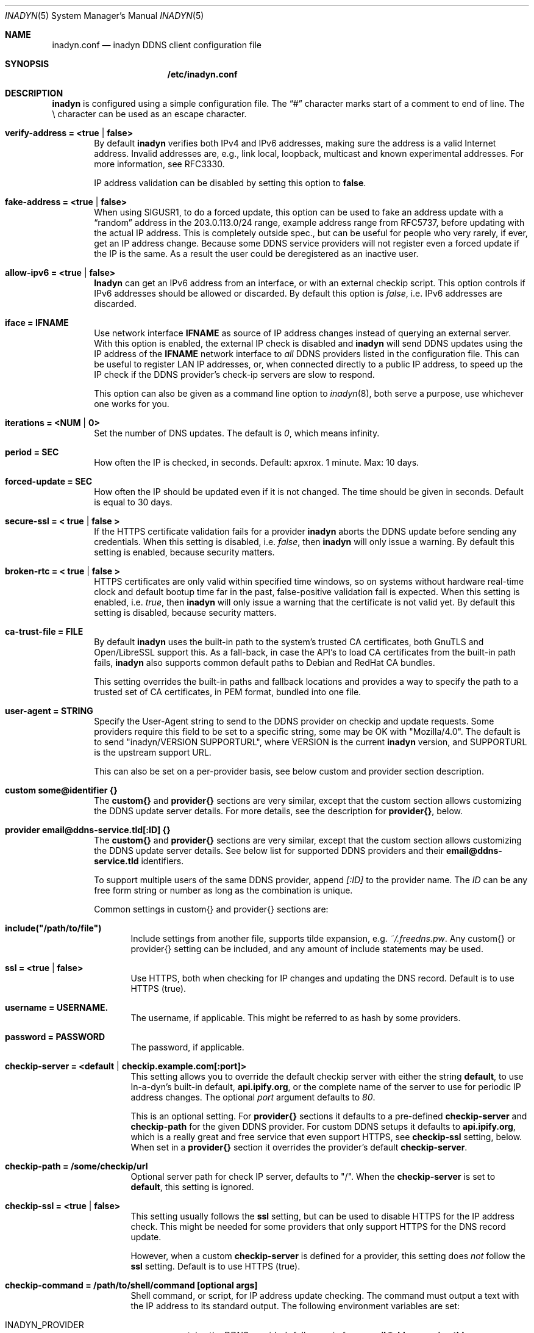 .\"  -*- nroff -*-
.\"
.\" Process this file with
.\" groff -man -Tascii foo.1
.\"
.\" Copyright 2005, by Shaul Karl.
.\" Copyright 2010-2020, by Joachim Wiberg.
.\"
.\" You may modify and distribute this document for any purpose, as
.\" long as this copyright notice remains intact.
.\"
.Dd February 20, 2020
.Dt INADYN 5 SMM
.Os
.Sh NAME
.Nm inadyn.conf
.Nd inadyn DDNS client configuration file
.Sh SYNOPSIS
.Nm /etc/inadyn.conf
.Sh DESCRIPTION
.Nm inadyn
is configured using a simple configuration file.  The
.Dq #\&
character marks start of a comment to end of line.  The \\ character can
be used as an escape character.
.Pp
.Bl -tag -width TERM
.It Cm verify-address = <true | false>
By default
.Nm inadyn
verifies both IPv4 and IPv6 addresses, making sure the address is a
valid Internet address.  Invalid addresses are, e.g., link local,
loopback, multicast and known experimental addresses.  For more
information, see RFC3330.
.Pp
IP address validation can be disabled by setting this option to
.Cm false .
.It Cm fake-address = <true | false>
When using SIGUSR1, to do a forced update, this option can be used to
fake an address update with a
.Dq random
address in the 203.0.113.0/24 range, example address range from RFC5737,
before updating with the actual IP address.  This is completely outside
spec., but can be useful for people who very rarely, if ever, get an IP
address change.  Because some DDNS service providers will not register
even a forced update if the IP is the same.  As a result the user could
be deregistered as an inactive user.
.It Cm allow-ipv6 = <true | false>
.Nm Inadyn
can get an IPv6 address from an interface, or with an external checkip
script.  This option controls if IPv6 addresses should be allowed or
discarded.  By default this option is
.Ar false ,
i.e. IPv6 addresses are discarded.
.It Cm iface = IFNAME
Use network interface
.Nm IFNAME
as source of IP address changes instead of querying an external server.
With this option is enabled, the external IP check is disabled and
.Nm inadyn
will send DDNS updates using the IP address of the
.Nm IFNAME
network interface to
.Em all
DDNS providers listed in the configuration file.  This can be useful to
register LAN IP addresses, or, when connected directly to a public IP
address, to speed up the IP check if the DDNS provider's check-ip
servers are slow to respond.
.Pp
This option can also be given as a command line option to
.Xr inadyn 8 ,
both serve a purpose, use whichever one works for you.
.It Cm iterations = <NUM | 0>
Set the number of DNS updates. The default is
.Ar 0 ,
which means infinity.
.It Cm period = SEC
How often the IP is checked, in seconds. Default: apxrox. 1 minute. Max:
10 days.
.It Cm forced-update = SEC
How often the IP should be updated even if it is not changed. The time
should be given in seconds.  Default is equal to 30 days.
.It Cm secure-ssl = < true | false >
If the HTTPS certificate validation fails for a provider
.Nm inadyn
aborts the DDNS update before sending any credentials.  When this
setting is disabled, i.e.
.Ar false ,
then
.Nm inadyn
will only issue a warning.  By default this setting is enabled, because
security matters.
.It Cm broken-rtc = < true | false >
HTTPS certificates are only valid within specified time windows, so on
systems without hardware real-time clock and default bootup time far in
the past, false-positive validation fail is expected. When this setting
is enabled, i.e.
.Ar true ,
then
.Nm inadyn
will only issue a warning
that the certificate is not valid yet. By default this setting is
disabled, because security matters.
.It Cm ca-trust-file = FILE
By default
.Nm inadyn
uses the built-in path to the system's trusted CA certificates, both
GnuTLS and Open/LibreSSL support this.  As a fall-back, in case the
API's to load CA certificates from the built-in path fails,
.Nm inadyn
also supports common default paths to Debian and RedHat CA bundles.
.Pp
This setting overrides the built-in paths and fallback locations and
provides a way to specify the path to a trusted set of CA certificates,
in PEM format, bundled into one file.
.It Cm user-agent = STRING
Specify the User-Agent string to send to the DDNS provider on checkip
and update requests.  Some providers require this field to be set to a
specific string, some may be OK with "Mozilla/4.0".  The default is to
send "inadyn/VERSION SUPPORTURL", where VERSION is the current
.Nm inadyn
version, and SUPPORTURL is the upstream support URL.
.Pp
This can also be set on a per-provider basis, see below custom and
provider section description.
.It Cm custom some@identifier {}
The
.Cm custom{}
and
.Cm provider{}
sections are very similar, except that the custom section allows
customizing the DDNS update server details.  For more details, see the
description for
.Cm provider{} ,
below.
.It Cm provider email@ddns-service.tld[:ID] {}
The
.Cm custom{}
and
.Cm provider{}
sections are very similar, except that the custom section allows
customizing the DDNS update server details.  See below list for
supported DDNS providers and their
.Cm email@ddns-service.tld
identifiers.
.Pp
To support multiple users of the same DDNS provider, append
.Pa [:ID]
to the provider name.  The
.Pa ID
can be any free form string or number as long as the combination is
unique.
.Pp
Common settings in custom{} and provider{} sections are:
.Pp
.Bl -tag -width TERM
.It Cm include("/path/to/file")
Include settings from another file, supports tilde expansion, e.g.
.Pa ~/.freedns.pw .
Any custom{} or provider{} setting can be included, and any amount of
include statements may be used.
.It Cm ssl = <true | false>
Use HTTPS, both when checking for IP changes and updating the DNS
record.  Default is to use HTTPS (true).
.It Cm username = USERNAME.
The username, if applicable.  This might be referred to as hash by some providers.
.It Cm password = PASSWORD
The password, if applicable.
.It Cm checkip-server = <default | checkip.example.com[:port]>
This setting allows you to override the default checkip server with
either the string
.Cm default ,
to use In-a-dyn's built-in default,
.Cm "api.ipify.org",
or the complete name of the server to use for periodic IP address
changes.  The optional
.Pa port
argument defaults to
.Ar 80 .
.Pp
This is an optional setting.  For
.Cm provider{}
sections it defaults to a pre-defined
.Cm checkip-server
and
.Cm checkip-path
for the given DDNS provider.  For custom DDNS setups it defaults to
.Cm "api.ipify.org" ,
which is a really great and free service that even support HTTPS, see
.Cm checkip-ssl
setting, below.  When set in a
.Cm provider{}
section it overrides the provider's default
.Cm checkip-server .
.It Cm checkip-path = "/some/checkip/url"
Optional server path for check IP server, defaults to "/".  When the
.Cm checkip-server
is set to
.Cm default ,
this setting is ignored.
.It Cm checkip-ssl = <true | false>
This setting usually follows the
.Cm ssl
setting, but can be used to disable HTTPS for the IP address check.
This might be needed for some providers that only support HTTPS for the
DNS record update.
.Pp
However, when a custom
.Cm checkip-server
is defined for a provider, this setting does
.Em not
follow the
.Cm ssl
setting.  Default is to use HTTPS (true).
.It Cm checkip-command = "/path/to/shell/command [optional args]"
Shell command, or script, for IP address update checking.  The command
must output a text with the IP address to its standard output.  The
following environment variables are set:
.Bl -tag -width TERM
.It INADYN_PROVIDER
contains the DDNS provider's full name in form
.Cm email@ddns-service.tld
.It INADYN_USER
contains user's name
.El
.Pp
.Pa Example:
.Bd -unfilled -offset indent
checkip-command = "/sbin/ifconfig eth0 | grep 'inet addr'"
.Ed
.Pp
.Nm Inadyn
will use the first occurrence in the command's output that looks like an
address.  Both IPv4 and IPv6 addresses are supported.
.It Cm hostname = HOSTNAME
.It Cm hostname = { "HOSTNAME1.name.tld", "HOSTNAME2.name.tld" }
Your hostname alias.  To list multiple names, use the second form.
.It Cm user-agent = STRING
Same as the global setting, but only for this provider.  If omitted it
defaults to the global setting, which if unset uses the default
.Nm inadyn
user agent string.  For more information, see above.
.It Cm wildcard = <true | false>
Enable domain name wildcarding of your domain name, for DDNS providers
that support this, e.g. easydns.com and loopia.com.  This means that
anything typed before your hostname, e.g. www. or ftp., is also updated
when your IP changes.  Default: disabled.  For
.Nm inadyn
< 1.96.3 wildcarding was enabled by default.
.It Cm ttl = SEC
Time to live of your domain name.  Only works with supported DDNS providers, e.g. cloudflare.com.
.It Cm proxied = <true | false>
Proxy DNS origin via provider's CDN network.  Only works with supported DDNS providers, e.g. cloudflare.com.  Default: false
.El
.It Cm provider [email@]ddns-service[.tld] {}
Either a unique substring matching the provider, or or one of the exact
matches to the following unique provider names:
.Pp
.Bl -tag -width TERM -compact
.It Cm default@freedns.afraid.org
.Aq https://freedns.afraid.org
.It Cm ipv4@nsupdate.info
.Aq https://nsupdate.info
.It Cm default@duckdns.org
.Aq https://duckdns.org
.It Cm default@freemyip.com
.Aq https://freemyip.com
.It Cm default@loopia.com
.Aq https://www.loopia.com
.It Cm default@dyndns.org
Connect to
.Aq https://www.dyndns.org ,
i.e.,
.Aq https://dyn.com
.It Cm default@noip.com
.Aq https://www.noip.com
.It Cm default@no-ip.com
Handled by
.Cm default@noip.com
plugin.
.It Cm default@easydns.com
.Aq https://www.easydns.com
.It Cm default@dnsomatic.com
.Aq https://www.dnsomatic.com
.It Cm dyndns@he.net
.Aq https://dns.he.net
.It Cm default@tunnelbroker.net
IPv6
.Aq https://www.tunnelbroker.net
by Hurricane Electric.
.It Cm default@sitelutions.com
.Aq https://www.sitelutions.com
.It Cm default@dnsexit.com
.Aq https://www.dnsexit.com
.It Cm default@zoneedit.com
.Aq https://zoneedit.com
.It Cm default@changeip.com
.Aq https://www.changeip.com
.It Cm default@dhis.org
.Aq https://www.dhis.org
.It Cm default@domains.google.com
.Aq https://domains.google
.It Cm default@ovh.com
.Aq https://www.ovh.com
.It Cm default@gira.de
.Aq https://giradns.com
.It Cm default@duiadns.net
.Aq https://www.duiadns.net
.It Cm default@ddnss.de
.Aq https://ddnss.de
.It Cm default@dynv6.com
.Aq https://dynv6.com
.It Cm default@ipv4.dynv6.com
.Aq https://ipv4.dynv6.com
.It Cm default@spdyn.de
.Aq https://spdyn.de
.It Cm default@strato.com
.Aq https://www.strato.com
.It Cm default@cloudxns.net
.Aq https://www.cloudxns.net
.It Cm dyndns@3322.org
.Aq https://www.3322.org
.It Cm default@dnspod.cn
.Aq https://www.dnspod.cn
.It Cm default@dynu.com
.Aq https://www.dynu.com
.It Cm default@selfhost.de
.Aq https://www.selfhost.de
.It Cm default@pdd.yandex.ru
.Aq https://connect.yandex.ru
.It Cm default@cloudflare.com
.Aq https://www.cloudflare.com
.El
.It Cm custom some@identifier {}
Specific to the custom provider section are the following settings:
.Pp
.Bl -tag -width TERM
.It Cm ddns-server = update.example.com
DDNS server name, not the full URL.
.It Cm ddns-path   = "/update?domain="
DDNS server path.  By default the hostname is appended to the path,
unless
.Cm append-myip=true
is set.  Alternatively,
.Xr printf 3
like format specifiers may be used for
a fully customizable HTTP GET update request.  The following format
specifiers are currently supported:
.Pp
.Bl -tag -width TERM -compact
.It Cm %u
username
.It Cm %p
password, if HTTP basic auth is not used
.It Cm %h
hostname
.It Cm %i
IP address
.El
.Pp
With the following example:
.Bd -unfilled -offset indent
username  = myuser
password  = mypass
ddns-path = "/update?user=%u&password=%p&domain=%h&myip=%i"
hostname  = YOURDOMAIN.TLD
.Ed
.Pp
the resulting update URL would be expanded to
.Bd -unfilled -offset indent
/update?user=myuser&password=mypass&domain=YOURDOMAIN.TLD&myip=1.2.3.4
.Ed
.Pp
However, the password is usually never sent in clear text in the HTTP
GET URL.  Most DDNS providers instead rely on HTTP basic auth., which
.Nm inadyn
always relays to the server in the HTTP header of update requests.
.Nm
v2.1 and later defaults to HTTPS to protect your credentials, but some
providers still do not support HTTPS.
.It Cm append-myip = true
Append your current IP to the the DDNS server update path.  By default
this setting is false and the hostname is appended.  Unless the
.Cm ddns-path
is given with format specifiers, in which case this setting is unused.
.El
.El
.Sh EXAMPLES
Worth noting below is how two different user accounts can use the same
DDNS provider, No-IP.com, by using the concept of instances ':N'.
.Bd -unfilled -offset indent
period         = 300

# Dyn.com
provider dyndns.org {
    username   = account1
    password   = secret1
    hostname   = { "my.example.com", "other.example.org" }
}

# FreeDNS. Remember the username must be in lower case
# and password (max 16 chars) is case sensitive.
provider freedns {
    username   = lower-case-username
    password   = case-sensitive-pwd
    hostname   = some.example.com
}

# No-IP.com #1
# With multiple usernames at the same provider, index with :#
provider no-ip.com:1 {
    checkip-server = "dynamic.zoneedit.com"
    checkip-path   = "/checkip.html"
    checkip-ssl    = false
    username       = account21
    password       = secret21
    hostname       = example.no-ip.com
}

# No-IP.com #2
provider no-ip.com:2 {
    username   = account22
    password   = secret22
    hostname   = another.no-ip.com
}

# Google Domains - notice use of '@' to update root entry
provider domains.google.com:1 {
    hostname = @.mydomain.com
    username = your_username
    password = your_password
}
# Wildcard subdomains - notice the quoutes (required!)
provider domains.google.com:2 {
    hostname = "*.mydomain.com"
    username = your_username
    password = your_password
}

# Loopia
provider loopia.com {
    wildcard   = true
    username   = account3
    password   = secret3
    hostname   = example.com
}

# ddnss.de
provider ddnss.de {
    username   = your_username
    password   = your_password
    hostname   = your_host.ddnss.de
}

# spdyn.de
provider spdyn.de {
    username   = your_username
    password   = your_password
    hostname   = your_host.spdyn.de
}

# www.strato.com
provider strato.com {
    username   = your_username
    password   = your_password
    hostname   = example.com
}

# dynv6.com
provider dynv6.com {
    username   = your_token
    password   = not_used
    hostname   = your_host.dynv6.net
}

# IPv6 account at https://tunnelbroker.net
provider tunnelbroker.net {
    username   = xyzzy
    password   = update-key-in-advanced-tab
    hostname   = tunnel-id
}

# www.freemyip.com
provider freemyip.com {
    password = your_token
    hostname = your_hostname.freemyip.com
}

# www.cloudxns.net
provider cloudxns.net {
    username = your_api_key
    password = your_secret_key
    hostname = yourhost.example.com
}

# www.dnspod.cn
provider dnspod.cn {
    username = your_api_id
    password = your_api_token
    hostname = yourhost.example.com
}

# www.cloudflare.com
provider cloudflare.com {
    username = zone.name
    password = api_token # Create a unique custom api token with the following permissions: Zone.Zone - Read, Zone.DNS - Edit.
    hostname = hostname.zone.name
    ttl = 1 # optional, value of 1 is 'automatic'.
    proxied = false # optional.
}

# www.namecheap.com
custom namecheap {
    username    = YOURDOMAIN.TLD
    password    = mypass
    ddns-server = dynamicdns.park-your-domain.com
    ddns-path   = "/update?domain=%u&password=%p&host=%h"
    hostname    = { "@", "www", "test" }
}

# Generic example, check all details for your provider!
custom example {
    username       = myuser
    password       = mypass
    checkip-server = checkip.example.com
    checkip-path   = /
    checkip-ssl    = false
    ddns-server    = update.example.com
    ddns-path      = "/update?hostname="
    hostname       = myhostname.example.net
}
.Ed
.Pp
As of Inadyn 1.99.14 the generic plugin can also be used with providers
that require the client's IP in the update request, which for example
.Aq https://dyn.com
requires:
.Bd -unfilled -offset indent
# This emulates dyndns.org
custom dyn.com {
    username     = DYNUSERNAME
    password     = DYNPASSWORD
    ddns-server  = members.dyndns.org
    ddns-path    = "/nic/update?hostname=YOURHOST.dyndns.org&myip="
    append-myip  = true
    hostname     = YOURHOST
}
.Ed
.Pp
Notice the use of
.Nm append-myip
which differs from above previous examples.  Without this option set the
default (backwards compatible) behavior is to append the hostname.
.Pp
An alternative, and perhaps more intuitive approach introduced in Inadyn
v2.0, is to use the
.Xr printf 3
like format specifiers mentioned previously.  The same example look like
this:
.Bd -unfilled -offset indent
# This emulates dyndns.org
custom dyn.com {
    ssl          = false
    username     = DYNUSERNAME
    password     = DYNPASSWORD
    ddns-server  = members.dyndns.org
    ddns-path    = "/nic/update?hostname=%h.dyndns.org&myip=%i"
    hostname     = YOURHOST
}
.Ed
.Sh "SEE ALSO"
.Xr inadyn 8
.Pp
The
.Nm inadyn
home page is
.Aq https://github.com/troglobit/inadyn
.Sh AUTHORS
This manual page was initially written for the
.Em Debian GNU/Linux
system by
.An -nosplit
.An Shaul Karl Aq mailto:shaul@debian.org .
Currently maintained by
.An -nosplit
.An Joachim Wiberg Aq mailto:troglobit@gmail.com .
